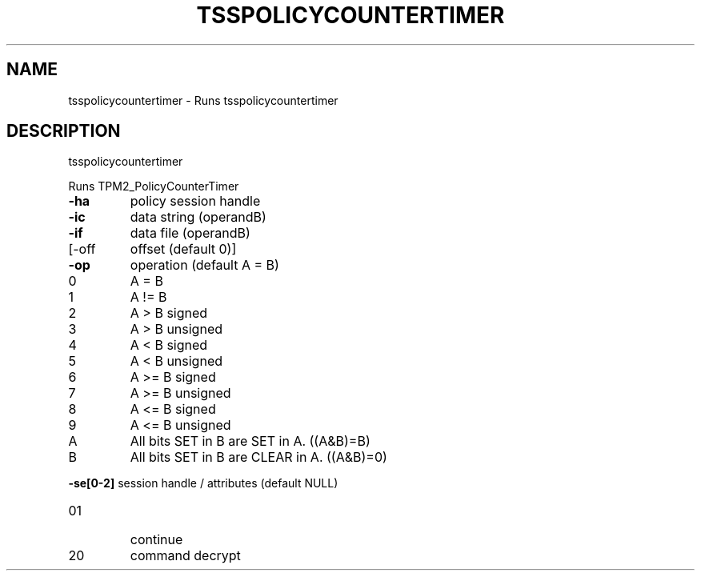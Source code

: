 '.\" DO NOT MODIFY THIS FILE!  It was generated by help2man 1.47.13.
.TH TSSPOLICYCOUNTERTIMER "1" "November 2020" "tsspolicycountertimer 1.6" "User Commands"
.SH NAME
tsspolicycountertimer \- Runs tsspolicycountertimer
.SH DESCRIPTION
tsspolicycountertimer
.PP
Runs TPM2_PolicyCounterTimer
.TP
\fB\-ha\fR
policy session handle
.TP
\fB\-ic\fR
data string (operandB)
.TP
\fB\-if\fR
data file (operandB)
.TP
[\-off
offset (default 0)]
.TP
\fB\-op\fR
operation (default A = B)
.TP
0
A = B
.TP
1
A != B
.TP
2
A > B signed    
.TP
3
A > B unsigned  
.TP
4
A < B signed    
.TP
5
A < B unsigned  
.TP
6
A >= B signed   
.TP
7
A >= B unsigned 
.TP
8
A <= B signed   
.TP
9
A <= B unsigned 
.TP
A
All bits SET in B are SET in A. ((A&B)=B)
.TP
B
All bits SET in B are CLEAR in A. ((A&B)=0)
.HP
\fB\-se[0\-2]\fR session handle / attributes (default NULL)
.TP
01
continue
.TP
20
command decrypt
